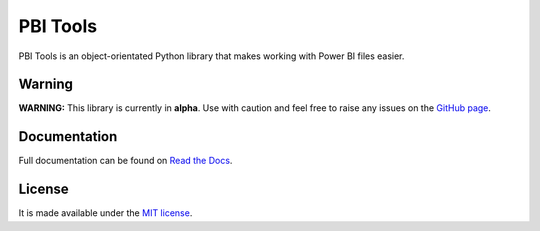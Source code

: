 PBI Tools
=========

PBI Tools is an object-orientated Python library that makes working with Power BI files easier.

Warning
-------

**WARNING:** This library is currently in **alpha**.
Use with caution and feel free to raise any issues on the `GitHub page <https://github.com/thomas-daughters/pbi-tools/issues>`_.

Documentation
-------------

Full documentation can be found on `Read the Docs <https://pbi-tools.readthedocs.io>`_.

License
-------

It is made available under the `MIT license <https://raw.github.com/thomas-daughters/pbi-tools/main/LICENSE>`_.